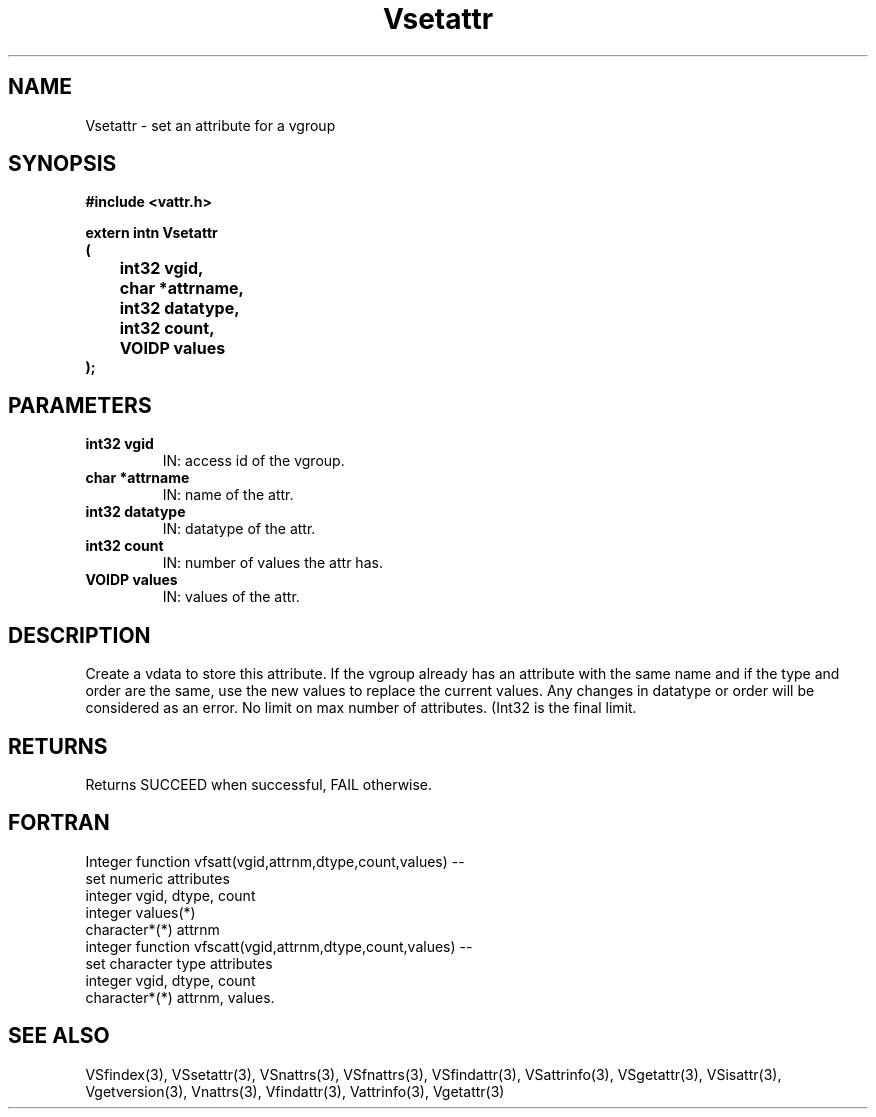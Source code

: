 .\" WARNING! THIS FILE WAS GENERATED AUTOMATICALLY BY c2man!
.\" DO NOT EDIT! CHANGES MADE TO THIS FILE WILL BE LOST!
.TH "Vsetattr" 3 "6 September 1996" "c2man vattr.h"
.SH "NAME"
Vsetattr \- set an attribute for a vgroup
.SH "SYNOPSIS"
.ft B
#include <vattr.h>
.sp
extern intn Vsetattr
.br
(
.br
	int32 vgid,
.br
	char *attrname,
.br
	int32 datatype,
.br
	int32 count,
.br
	VOIDP values
.br
);
.ft R
.SH "PARAMETERS"
.TP
.B "int32 vgid"
IN: access id of the vgroup.
.TP
.B "char *attrname"
IN: name of the attr.
.TP
.B "int32 datatype"
IN: datatype of the attr.
.TP
.B "int32 count"
IN: number of values the attr has.
.TP
.B "VOIDP values"
IN: values of the attr.
.SH "DESCRIPTION"
Create a vdata to store this attribute.
If the vgroup already has an attribute with the same name
and if the type and order are the same, use the new
values to replace the current values. Any changes in
datatype or order will be considered as an error.
No limit on max number of attributes. (Int32 is the final
limit.
.SH "RETURNS"
Returns SUCCEED when successful, FAIL otherwise.
.SH "FORTRAN"
Integer function vfsatt(vgid,attrnm,dtype,count,values) --
.br
       set numeric attributes
.br
  integer vgid, dtype, count
.br
  integer values(*)
.br
  character*(*) attrnm
.br
integer function vfscatt(vgid,attrnm,dtype,count,values) --
.br
       set character type attributes
.br
  integer vgid, dtype, count
.br
  character*(*) attrnm, values.
.SH "SEE ALSO"
VSfindex(3),
VSsetattr(3),
VSnattrs(3),
VSfnattrs(3),
VSfindattr(3),
VSattrinfo(3),
VSgetattr(3),
VSisattr(3),
Vgetversion(3),
Vnattrs(3),
Vfindattr(3),
Vattrinfo(3),
Vgetattr(3)
